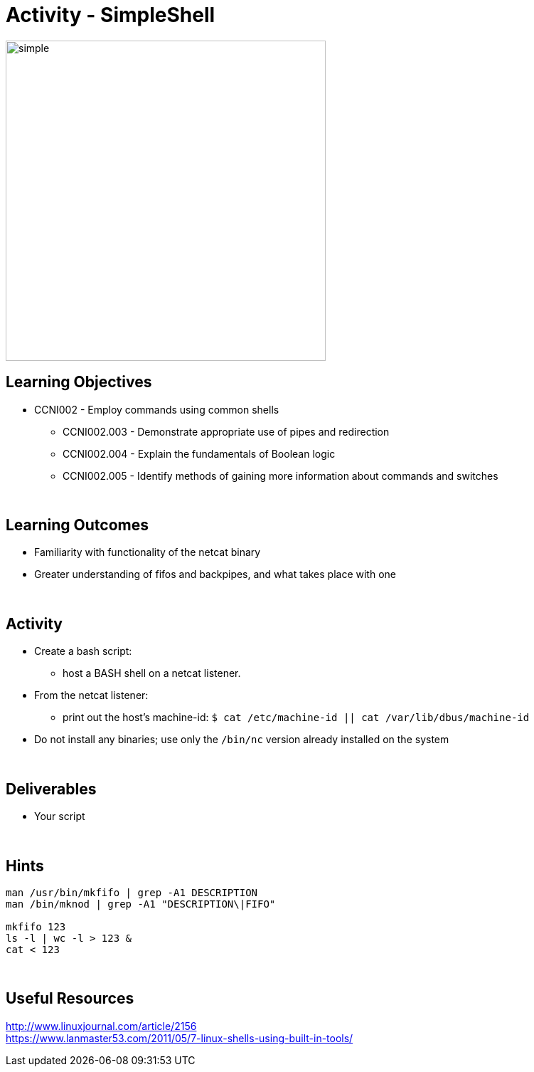 :doctype: book
:stylesheet: ../../cctc.css

= Activity - SimpleShell
:doctype: book
:source-highlighter: coderay
:listing-caption: Listing
// Uncomment next line to set page size (default is Letter)
//:pdf-page-size: A4

image::../Resources/simpleshell.png[simple,height="450",width="450",float="left"]

== Learning Objectives

* CCNI002   - Employ commands using common shells
** CCNI002.003   - Demonstrate appropriate use of pipes and redirection
** CCNI002.004   - Explain the fundamentals of Boolean logic
** CCNI002.005   - Identify methods of gaining more information about commands and switches

{empty} +

== Learning Outcomes

[square]
* Familiarity with functionality of the netcat binary
* Greater understanding of fifos and backpipes, and what takes place with one

{empty} +

== Activity

[square]
* Create a bash script:
** host a BASH shell on a netcat listener.
* From the netcat listener:
** print out the host's machine-id: `$ cat /etc/machine-id  ||  cat /var/lib/dbus/machine-id`
* Do not install any binaries; use only the `/bin/nc` version already installed on the system

{empty} +

== Deliverables

* Your script 

{empty} +

== Hints

----
man /usr/bin/mkfifo | grep -A1 DESCRIPTION
man /bin/mknod | grep -A1 "DESCRIPTION\|FIFO"

mkfifo 123
ls -l | wc -l > 123 &
cat < 123
----


{empty} +

== Useful Resources

http://www.linuxjournal.com/article/2156 +
https://www.lanmaster53.com/2011/05/7-linux-shells-using-built-in-tools/ +

